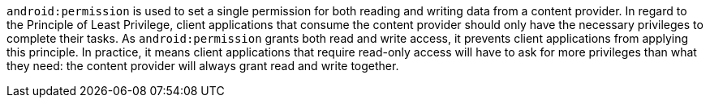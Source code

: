 ``++android:permission++`` is used to set a single permission for both reading and writing data from a content provider.
In regard to the Principle of Least Privilege, client applications that consume the content provider should only have the necessary privileges to complete their tasks. As ``++android:permission++`` grants both read and write access, it prevents client applications from applying this principle.
In practice, it means client applications that require read-only access will have to ask for more privileges than what they need: the content provider will always grant read and write together.
